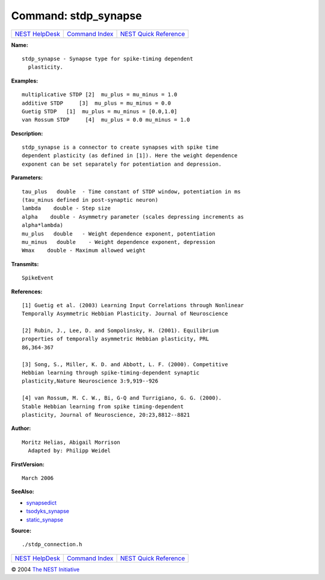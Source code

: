 Command: stdp\_synapse
======================

+----------------------------------------+-----------------------------------------+--------------------------------------------------+
| `NEST HelpDesk <../../index.html>`__   | `Command Index <../helpindex.html>`__   | `NEST Quick Reference <../../quickref.html>`__   |
+----------------------------------------+-----------------------------------------+--------------------------------------------------+

.. raw:: html

   <div class="wrap">

**Name:**
::

    stdp_synapse - Synapse type for spike-timing dependent  
      plasticity.

**Examples:**
::

     
      multiplicative STDP [2]  mu_plus = mu_minus = 1.0  
      additive STDP     [3]  mu_plus = mu_minus = 0.0  
      Guetig STDP   [1]  mu_plus = mu_minus = [0.0,1.0]  
      van Rossum STDP     [4]  mu_plus = 0.0 mu_minus = 1.0  
       
      

**Description:**
::

     
      stdp_synapse is a connector to create synapses with spike time  
      dependent plasticity (as defined in [1]). Here the weight dependence  
      exponent can be set separately for potentiation and depression.  
       
      

**Parameters:**
::

     
      tau_plus   double  - Time constant of STDP window, potentiation in ms  
      (tau_minus defined in post-synaptic neuron)  
      lambda    double - Step size  
      alpha    double - Asymmetry parameter (scales depressing increments as  
      alpha*lambda)  
      mu_plus   double   - Weight dependence exponent, potentiation  
      mu_minus   double    - Weight dependence exponent, depression  
      Wmax    double - Maximum allowed weight  
       
      

**Transmits:**
::

    SpikeEvent  
       
      

**References:**
::

     
      [1] Guetig et al. (2003) Learning Input Correlations through Nonlinear  
      Temporally Asymmetric Hebbian Plasticity. Journal of Neuroscience  
       
      [2] Rubin, J., Lee, D. and Sompolinsky, H. (2001). Equilibrium  
      properties of temporally asymmetric Hebbian plasticity, PRL  
      86,364-367  
       
      [3] Song, S., Miller, K. D. and Abbott, L. F. (2000). Competitive  
      Hebbian learning through spike-timing-dependent synaptic  
      plasticity,Nature Neuroscience 3:9,919--926  
       
      [4] van Rossum, M. C. W., Bi, G-Q and Turrigiano, G. G. (2000).  
      Stable Hebbian learning from spike timing-dependent  
      plasticity, Journal of Neuroscience, 20:23,8812--8821  
       
      

**Author:**
::

    Moritz Helias, Abigail Morrison  
      Adapted by: Philipp Weidel  
      

**FirstVersion:**
::

    March 2006  
      

**SeeAlso:**

-  `synapsedict <../cc/synapsedict.html>`__
-  `tsodyks\_synapse <../cc/tsodyks_synapse.html>`__
-  `static\_synapse <../cc/static_synapse.html>`__

**Source:**
::

    ./stdp_connection.h

.. raw:: html

   </div>

+----------------------------------------+-----------------------------------------+--------------------------------------------------+
| `NEST HelpDesk <../../index.html>`__   | `Command Index <../helpindex.html>`__   | `NEST Quick Reference <../../quickref.html>`__   |
+----------------------------------------+-----------------------------------------+--------------------------------------------------+

© 2004 `The NEST Initiative <http://www.nest-initiative.org>`__
